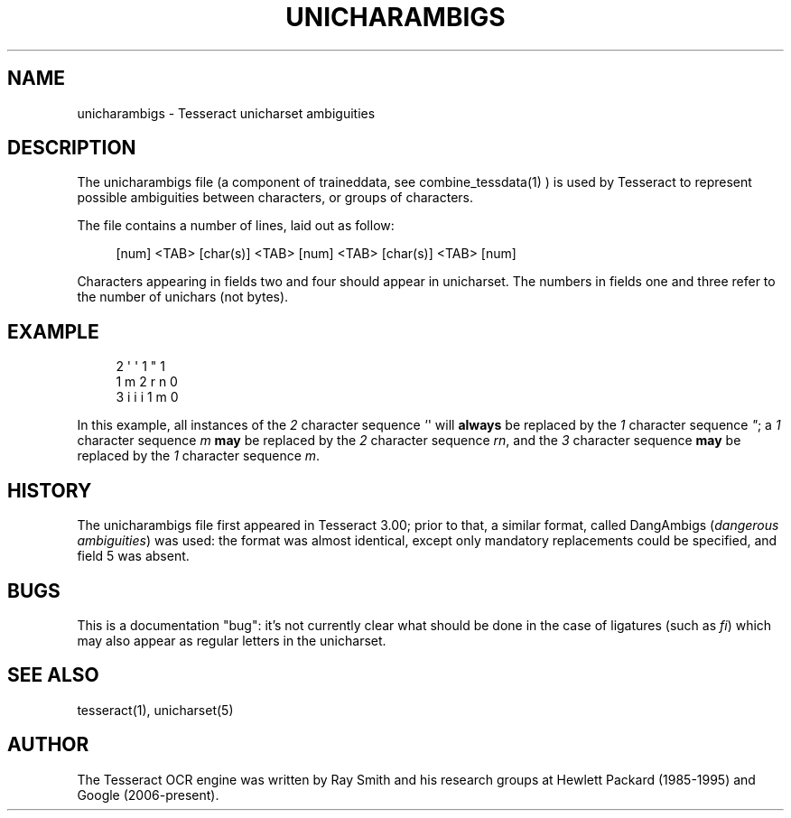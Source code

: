 '\" t
.\"     Title: unicharambigs
.\"    Author: [see the "AUTHOR" section]
.\" Generator: DocBook XSL Stylesheets v1.78.1 <http://docbook.sf.net/>
.\"      Date: 06/12/2015
.\"    Manual: \ \&
.\"    Source: \ \&
.\"  Language: English
.\"
.TH "UNICHARAMBIGS" "5" "06/12/2015" "\ \&" "\ \&"
.\" -----------------------------------------------------------------
.\" * Define some portability stuff
.\" -----------------------------------------------------------------
.\" ~~~~~~~~~~~~~~~~~~~~~~~~~~~~~~~~~~~~~~~~~~~~~~~~~~~~~~~~~~~~~~~~~
.\" http://bugs.debian.org/507673
.\" http://lists.gnu.org/archive/html/groff/2009-02/msg00013.html
.\" ~~~~~~~~~~~~~~~~~~~~~~~~~~~~~~~~~~~~~~~~~~~~~~~~~~~~~~~~~~~~~~~~~
.ie \n(.g .ds Aq \(aq
.el       .ds Aq '
.\" -----------------------------------------------------------------
.\" * set default formatting
.\" -----------------------------------------------------------------
.\" disable hyphenation
.nh
.\" disable justification (adjust text to left margin only)
.ad l
.\" -----------------------------------------------------------------
.\" * MAIN CONTENT STARTS HERE *
.\" -----------------------------------------------------------------
.SH "NAME"
unicharambigs \- Tesseract unicharset ambiguities
.SH "DESCRIPTION"
.sp
The unicharambigs file (a component of traineddata, see combine_tessdata(1) ) is used by Tesseract to represent possible ambiguities between characters, or groups of characters\&.
.sp
The file contains a number of lines, laid out as follow:
.sp
.if n \{\
.RS 4
.\}
.nf
[num] <TAB> [char(s)] <TAB> [num] <TAB> [char(s)] <TAB> [num]
.fi
.if n \{\
.RE
.\}
.sp
.TS
tab(:);
lt lt
lt lt
lt lt
lt lt
lt lt.
T{
.sp
Field one
T}:T{
.sp
the number of characters contained in field two
T}
T{
.sp
Field two
T}:T{
.sp
the character sequence to be replaced
T}
T{
.sp
Field three
T}:T{
.sp
the number of characters contained in field four
T}
T{
.sp
Field four
T}:T{
.sp
the character sequence used to replace field two
T}
T{
.sp
Field five
T}:T{
.sp
contains either 1 or 0\&. 1 denotes a mandatory replacement, 0 denotes an optional replacement\&.
T}
.TE
.sp 1
.sp
Characters appearing in fields two and four should appear in unicharset\&. The numbers in fields one and three refer to the number of unichars (not bytes)\&.
.SH "EXAMPLE"
.sp
.if n \{\
.RS 4
.\}
.nf
2       \*(Aq \*(Aq     1       "     1
1       m       2       r n   0
3       i i i   1       m     0
.fi
.if n \{\
.RE
.\}
.sp
In this example, all instances of the \fI2\fR character sequence \fI\*(Aq\fR\*(Aq will \fBalways\fR be replaced by the \fI1\fR character sequence \fI"\fR; a \fI1\fR character sequence \fIm\fR \fBmay\fR be replaced by the \fI2\fR character sequence \fIrn\fR, and the \fI3\fR character sequence \fBmay\fR be replaced by the \fI1\fR character sequence \fIm\fR\&.
.SH "HISTORY"
.sp
The unicharambigs file first appeared in Tesseract 3\&.00; prior to that, a similar format, called DangAmbigs (\fIdangerous ambiguities\fR) was used: the format was almost identical, except only mandatory replacements could be specified, and field 5 was absent\&.
.SH "BUGS"
.sp
This is a documentation "bug": it\(cqs not currently clear what should be done in the case of ligatures (such as \fIfi\fR) which may also appear as regular letters in the unicharset\&.
.SH "SEE ALSO"
.sp
tesseract(1), unicharset(5)
.SH "AUTHOR"
.sp
The Tesseract OCR engine was written by Ray Smith and his research groups at Hewlett Packard (1985\-1995) and Google (2006\-present)\&.
